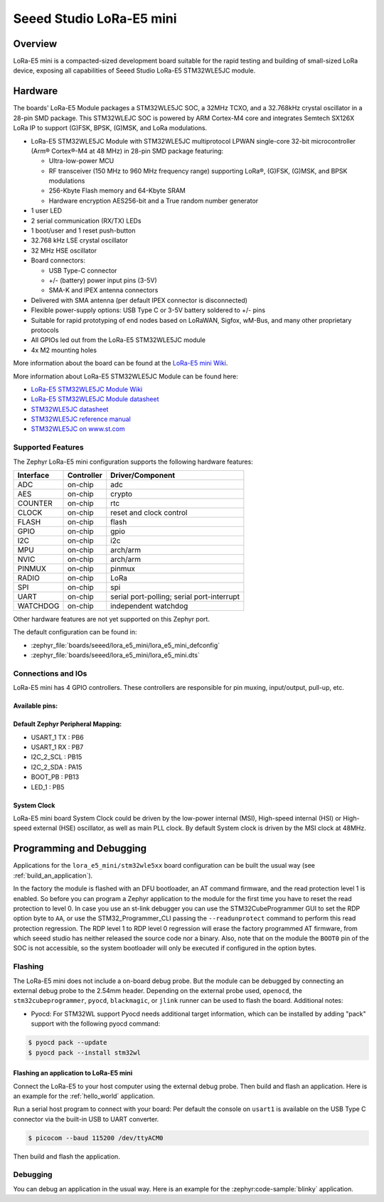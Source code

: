 .. _lora_e5_mini:

Seeed Studio LoRa-E5 mini
#########################

Overview
********

LoRa-E5 mini is a compacted-sized development board suitable for the rapid
testing and building of small-sized LoRa device, exposing all capabilities of
Seeed Studio LoRa-E5 STM32WLE5JC module.

.. image:: img/lora_e5_mini.jpg
   :align: center
   :alt: LoRa-E5 mini

Hardware
********

The boards' LoRa-E5 Module packages a STM32WLE5JC SOC, a 32MHz TCXO,
and a 32.768kHz crystal oscillator in a 28-pin SMD package.
This STM32WLEJC SOC is powered by ARM Cortex-M4 core and integrates Semtech
SX126X LoRa IP to support (G)FSK, BPSK, (G)MSK, and LoRa modulations.

- LoRa-E5 STM32WLE5JC Module with STM32WLE5JC multiprotocol LPWAN single-core
  32-bit microcontroller (Arm® Cortex®-M4 at 48 MHz) in 28-pin SMD package
  featuring:

  - Ultra-low-power MCU
  - RF transceiver (150 MHz to 960 MHz frequency range) supporting LoRa®,
    (G)FSK, (G)MSK, and BPSK modulations
  - 256-Kbyte Flash memory and 64-Kbyte SRAM
  - Hardware encryption AES256-bit and a True random number generator

- 1 user LED
- 2 serial communication (RX/TX) LEDs
- 1 boot/user and 1 reset push-button
- 32.768 kHz LSE crystal oscillator
- 32 MHz HSE oscillator
- Board connectors:

  - USB Type-C connector
  - +/- (battery) power input pins (3-5V)
  - SMA-K and IPEX antenna connectors

- Delivered with SMA antenna (per default IPEX connector is disconnected)
- Flexible power-supply options: USB Type C or 3-5V battery soldered to +/- pins
- Suitable for rapid prototyping of end nodes based on LoRaWAN, Sigfox, wM-Bus,
  and many other proprietary protocols
- All GPIOs led out from the LoRa-E5 STM32WLE5JC module
- 4x M2 mounting holes

More information about the board can be found at the `LoRa-E5 mini Wiki`_.

More information about LoRa-E5 STM32WLE5JC Module can be found here:

- `LoRa-E5 STM32WLE5JC Module Wiki`_
- `LoRa-E5 STM32WLE5JC Module datasheet`_
- `STM32WLE5JC datasheet`_
- `STM32WLE5JC reference manual`_
- `STM32WLE5JC on www.st.com`_

Supported Features
==================

The Zephyr LoRa-E5 mini configuration supports the following hardware features:

+-----------+------------+-------------------------------------+
| Interface | Controller | Driver/Component                    |
+===========+============+=====================================+
| ADC       | on-chip    | adc                                 |
+-----------+------------+-------------------------------------+
| AES       | on-chip    | crypto                              |
+-----------+------------+-------------------------------------+
| COUNTER   | on-chip    | rtc                                 |
+-----------+------------+-------------------------------------+
| CLOCK     | on-chip    | reset and clock control             |
+-----------+------------+-------------------------------------+
| FLASH     | on-chip    | flash                               |
+-----------+------------+-------------------------------------+
| GPIO      | on-chip    | gpio                                |
+-----------+------------+-------------------------------------+
| I2C       | on-chip    | i2c                                 |
+-----------+------------+-------------------------------------+
| MPU       | on-chip    | arch/arm                            |
+-----------+------------+-------------------------------------+
| NVIC      | on-chip    | arch/arm                            |
+-----------+------------+-------------------------------------+
| PINMUX    | on-chip    | pinmux                              |
+-----------+------------+-------------------------------------+
| RADIO     | on-chip    | LoRa                                |
+-----------+------------+-------------------------------------+
| SPI       | on-chip    | spi                                 |
+-----------+------------+-------------------------------------+
| UART      | on-chip    | serial port-polling;                |
|           |            | serial port-interrupt               |
+-----------+------------+-------------------------------------+
| WATCHDOG  | on-chip    | independent watchdog                |
+-----------+------------+-------------------------------------+

Other hardware features are not yet supported on this Zephyr port.

The default configuration can be found in:

- :zephyr_file:`boards/seeed/lora_e5_mini/lora_e5_mini_defconfig`
- :zephyr_file:`boards/seeed/lora_e5_mini/lora_e5_mini.dts`


Connections and IOs
===================

LoRa-E5 mini has 4 GPIO controllers. These controllers are responsible for pin
muxing, input/output, pull-up, etc.

Available pins:
---------------

.. image:: img/lora_e5_mini_pinout.jpg
      :align: center
      :alt: LoRa-E5 mini Pinout

Default Zephyr Peripheral Mapping:
----------------------------------

- USART_1 TX  : PB6
- USART_1 RX  : PB7
- I2C_2_SCL   : PB15
- I2C_2_SDA   : PA15
- BOOT_PB     : PB13
- LED_1       : PB5

System Clock
------------

LoRa-E5 mini board System Clock could be driven by the low-power internal (MSI),
High-speed internal (HSI) or High-speed external (HSE) oscillator, as well as
main PLL clock. By default System clock is driven by the MSI clock at 48MHz.

Programming and Debugging
*************************

Applications for the ``lora_e5_mini/stm32wle5xx`` board configuration can be built the
usual way (see :ref:`build_an_application`).

In the factory the module is flashed with an DFU bootloader, an AT command
firmware, and the read protection level 1 is enabled.
So before you can program a Zephyr application to the module for the first time
you have to reset the read protection to level 0.
In case you use an st-link debugger you can use the STM32CubeProgrammer GUI to
set the RDP option byte to ``AA``,
or use the STM32_Programmer_CLI passing the ``--readunprotect`` command
to perform this read protection regression.
The RDP level 1 to RDP level 0 regression will erase the factory programmed AT
firmware, from which seeed studio has neither released the source code nor a binary.
Also, note that on the module the ``BOOT0`` pin of the SOC is not accessible,
so the system bootloader will only be executed if configured in the option bytes.

Flashing
========

The LoRa-E5 mini does not include a on-board debug probe.
But the module can be debugged by connecting an external debug probe to the
2.54mm header.
Depending on the external probe used, ``openocd``, the ``stm32cubeprogrammer``,
``pyocd``, ``blackmagic``, or ``jlink`` runner can be used to flash the board.
Additional notes:

- Pyocd: For STM32WL support Pyocd needs additional target information, which
  can be installed by adding "pack" support with the following pyocd command:

.. code-block:: console

   $ pyocd pack --update
   $ pyocd pack --install stm32wl

Flashing an application to LoRa-E5 mini
---------------------------------------

Connect the LoRa-E5 to your host computer using the external debug probe.
Then build and flash an application. Here is an example for the
:ref:`hello_world` application.

Run a serial host program to connect with your board:
Per default the console on ``usart1`` is available on the USB Type C connector
via the built-in USB to UART converter.

.. code-block:: console

   $ picocom --baud 115200 /dev/ttyACM0

Then build and flash the application.

.. zephyr-app-commands::
   :zephyr-app: samples/hello_world
   :board: lora_e5_mini/stm32wle5xx
   :goals: build flash

Debugging
=========

You can debug an application in the usual way. Here is an example for the
:zephyr:code-sample:`blinky` application.

.. zephyr-app-commands::
   :zephyr-app: samples/basic/blinky
   :board: lora_e5_mini/stm32wle5xx
   :maybe-skip-config:
   :goals: debug

.. _LoRa-E5 mini Wiki:
   https://wiki.seeedstudio.com/LoRa_E5_mini/

.. _LoRa-E5 STM32WLE5JC Module Wiki:
   https://wiki.seeedstudio.com/LoRa-E5_STM32WLE5JC_Module/

.. _LoRa-E5 STM32WLE5JC Module datasheet:
    https://files.seeedstudio.com/products/317990687/res/LoRa-E5%20module%20datasheet_V1.0.pdf

.. _STM32WLE5JC on www.st.com:
   https://www.st.com/en/microcontrollers-microprocessors/stm32wle5jc.html

.. _STM32WLE5JC datasheet:
   https://www.st.com/resource/en/datasheet/stm32wle5jc.pdf

.. _STM32WLE5JC reference manual:
   https://www.st.com/resource/en/reference_manual/dm00530369-stm32wlex-advanced-armbased-32bit-mcus-with-subghz-radio-solution-stmicroelectronics.pdf
